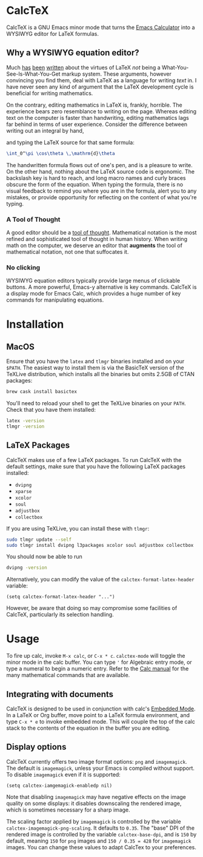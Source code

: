 * CalcTeX
CalcTeX is a GNU Emacs minor mode that turns the [[https://www.gnu.org/software/emacs/manual/html_mono/calc.html][Emacs Calculator]] into a WYSIWYG
editor for LaTeX formulas.

#+ATTR_ORG: :width 200/250/300/400/500/600
[[file:demos/normal.gif]]

** Why a WYSIWYG equation editor?
Much [[https://www.latex-project.org/about/][has]] [[https://www.quora.com/What-are-the-benefits-of-using-LaTeX-over-a-traditional-WYSIWYG-editor][been]] [[https://www.latex-project.org/about/][written]] about the virtues of LaTeX /not/ being a
What-You-See-Is-What-You-Get markup system. These arguments, however convincing
you find them, deal with LaTeX as a language for writing /text/ in. I have never
seen any kind of argument that the LaTeX development cycle is beneficial for
writing mathematics.

On the contrary, editing mathematics in LaTeX is, frankly, horrible. The
experience bears zero resemblance to writing on the page. Whereas editing text
on the computer is faster than handwriting, editing mathematics lags far behind
in terms of user experience. Consider the difference between writing out an
integral by hand,

#+ATTR_ORG: :width 200
[[file:resources/cos_theta.png]]

and typing the LaTeX source for that same formula:

#+begin_src latex
\int_0^\pi \cos\theta \,\mathrm{d}\theta
#+end_src

The handwritten formula flows out of one's pen, and is a pleasure to write. On
the other hand, nothing about the LaTeX source code is ergonomic. The backslash
key is hard to reach, and long macro names and curly braces obscure the form of
the equation. When typing the formula, there is no visual feedback to remind you
where you are in the formula, alert you to any mistakes, or provide opportunity
for reflecting on the content of what you're typing.

*** A Tool of Thought
A good editor should be a [[http://www.eecg.toronto.edu/~jzhu/csc326/readings/iverson.pdf][tool of thought]]. Mathematical notation is the most
refined and sophisticated tool of thought in human history. When writing math on
the computer, we deserve an editor that *augments* the tool of mathematical
notation, not one that suffocates it.

*** No clicking
WYSIWYG equation editors typically provide large menus of clickable buttons.
A more powerful, Emacs-y alternative is key commands. CalcTeX is a display mode
for Emacs Calc, which provides a huge number of key commands for manipulating
equations.

* Installation
** MacOS
#+begin_src bash :tangle macos_install.sh :exports none
#!/bin/bash
#+end_src

Ensure that you have the ~latex~ and ~tlmgr~ binaries installed and on
your ~$PATH~. The easiest way to install them is via the BasicTeX version of the
TeXLive distribution, which installs all the binaries but omits 2.5GB of CTAN
packages:

#+begin_src bash :tangle macos_install.sh
brew cask install basictex
#+end_src

#+begin_src bash :tangle macos_env.sh :exports none
export PATH=/Library/TeX/texbin:$PATH
#+end_src

#+begin_src bash :tangle macos_install.sh :exports none
source macos_env.sh
#+end_src

You'll need to reload your shell to get the TeXLive binaries on your ~PATH~.
Check that you have them installed:
#+begin_src bash :tangle macos_install.sh
latex -version
tlmgr -version
#+end_src

** LaTeX Packages
#+begin_src bash :tangle latex_install.sh :exports none
#!/bin/bash
source env.sh
#+end_src

CalcTeX makes use of a few LaTeX packages. To run CalcTeX with the default
settings, make sure that you have the following LaTeX packages installed:
- ~dvipng~
- ~xparse~
- ~xcolor~
- ~soul~
- ~adjustbox~
- ~collectbox~

If you are using TeXLive, you can install these with ~tlmgr~:

#+begin_src bash :tangle latex_install.sh
sudo tlmgr update --self
sudo tlmgr install dvipng l3packages xcolor soul adjustbox collectbox
#+end_src

You should now be able to run

#+begin_src bash :tangle latex_install.sh
dvipng -version
#+end_src

Alternatively, you can modify the value of the ~calctex-format-latex-header~ 
variable:

#+begin_src elisp
(setq calctex-format-latex-header "...")
#+end_src

However, be aware that doing so may compromise some facilities of CalcTeX,
particularly its selection handling.

* Usage
To fire up calc, invoke ~M-x calc~, or ~C-x * c~. ~calctex-mode~ will toggle the
minor mode in the calc buffer. You can type ~'~ for Algebraic entry mode, or
type a numeral to begin a numeric entry. Refer to the [[https://www.gnu.org/software/emacs/manual/html_mono/calc.html][Calc manual]] for the many
mathematical commands that are available.

** Integrating with documents
CalcTeX is designed to be used in conjunction with calc's [[https://www.gnu.org/software/emacs/manual//html_node/calc/Embedded-Mode.html#Embedded-Mode][Embedded Mode]]. In a
LaTeX or Org buffer, move point to a LaTeX formula environment, and type 
~C-x * e~ to invoke embedded mode. This will couple the top of the calc stack to the
contents of the equation in the buffer you are editing.

** Display options
CalcTeX currently offers two image format options: ~png~ and ~imagemagick~. The
default is ~imagemagick~, unless your Emacs is compiled without support. To
disable ~imagemagick~ even if it is supported:

#+begin_src elisp
(setq calctex-iamgemagick-enabledp nil)
#+end_src

Note that disabling ~imagemagick~ may have negative effects on the image quality
on some displays: it disables downscaling the rendered image, which is sometimes
necessary for a sharp image.

The scaling factor applied by ~imagemagick~ is controlled by the variable
~calctex-imagemagick-png-scaling~. It defaults to ~0.35~. The "base" DPI of the
rendered image is controlled by the variable ~calctex-base-dpi~, and is ~150~ by
default, meaning ~150~ for ~png~ images and ~150 / 0.35 = 428~ for ~imagemagick~
images. You can change these values to adapt CalcTex to your preferences.
